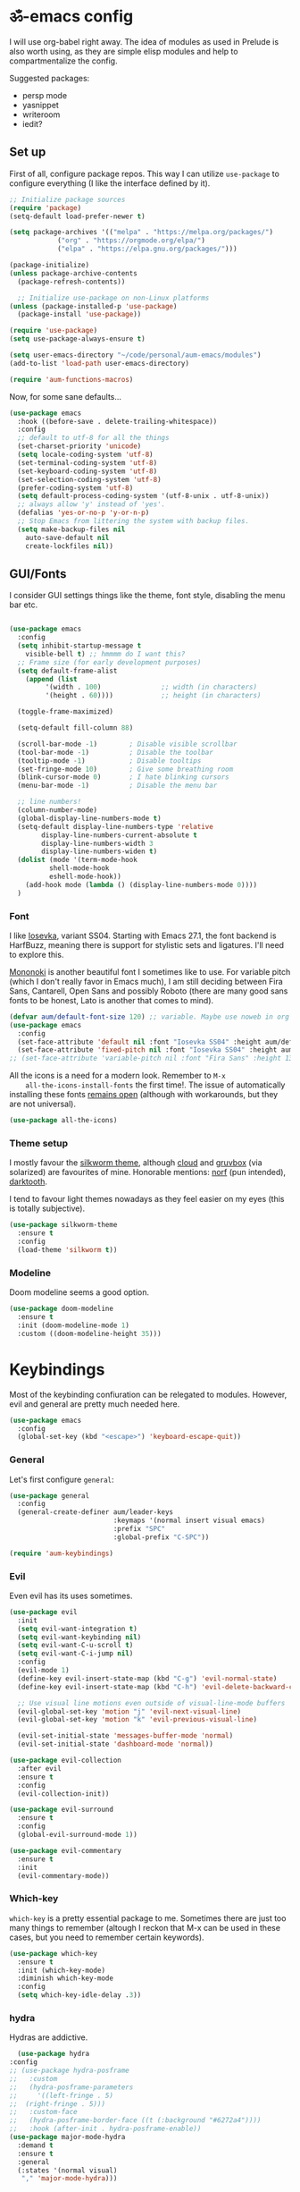 #+PROPERTY: header-args:emacs-lisp :tangle ./init.el

* ॐ-emacs  config

  I will use org-babel right away. The idea of modules as used in Prelude is
  also worth using, as they are simple elisp modules and help to
  compartmentalize the config.

  Suggested packages:
    + persp mode
    + yasnippet
    + writeroom
    + iedit?

** Set up

   First of all, configure package repos. This way I can utilize =use-package=
   to configure everything (I like the interface defined by it).

   #+begin_src emacs-lisp
     ;; Initialize package sources
     (require 'package)
     (setq-default load-prefer-newer t)

     (setq package-archives '(("melpa" . "https://melpa.org/packages/")
			     ("org" . "https://orgmode.org/elpa/")
			     ("elpa" . "https://elpa.gnu.org/packages/")))

     (package-initialize)
     (unless package-archive-contents
       (package-refresh-contents))

       ;; Initialize use-package on non-Linux platforms
     (unless (package-installed-p 'use-package)
       (package-install 'use-package))

     (require 'use-package)
     (setq use-package-always-ensure t)

     (setq user-emacs-directory "~/code/personal/aum-emacs/modules")
     (add-to-list 'load-path user-emacs-directory)

     (require 'aum-functions-macros)
   #+end_src

   Now, for some sane defaults...

   #+begin_src emacs-lisp
     (use-package emacs
       :hook ((before-save . delete-trailing-whitespace))
       :config
       ;; default to utf-8 for all the things
       (set-charset-priority 'unicode)
       (setq locale-coding-system 'utf-8)
       (set-terminal-coding-system 'utf-8)
       (set-keyboard-coding-system 'utf-8)
       (set-selection-coding-system 'utf-8)
       (prefer-coding-system 'utf-8)
       (setq default-process-coding-system '(utf-8-unix . utf-8-unix))
       ;; always allow 'y' instead of 'yes'.
       (defalias 'yes-or-no-p 'y-or-n-p)
       ;; Stop Emacs from littering the system with backup files.
       (setq make-backup-files nil
	     auto-save-default nil
	     create-lockfiles nil))
   #+end_src

** GUI/Fonts

   I consider GUI settings things like the theme, font style, disabling the menu
   bar etc.

   #+begin_src emacs-lisp

	(use-package emacs
	  :config
	  (setq inhibit-startup-message t
		visible-bell t) ;; hmmmm do I want this?
	  ;; Frame size (for early development purposes)
	  (setq default-frame-alist
		(append (list
			 '(width . 100)               ;; width (in characters)
			 '(height . 60))))            ;; height (in characters)

	  (toggle-frame-maximized)

	  (setq-default fill-column 88)

	  (scroll-bar-mode -1)        ; Disable visible scrollbar
	  (tool-bar-mode -1)          ; Disable the toolbar
	  (tooltip-mode -1)           ; Disable tooltips
	  (set-fringe-mode 10)        ; Give some breathing room
	  (blink-cursor-mode 0)       ; I hate blinking cursors
	  (menu-bar-mode -1)          ; Disable the menu bar

	  ;; line numbers!
	  (column-number-mode)
	  (global-display-line-numbers-mode t)
	  (setq-default display-line-numbers-type 'relative
			display-line-numbers-current-absolute t
			display-line-numbers-width 3
			display-line-numbers-widen t)
	  (dolist (mode '(term-mode-hook
			  shell-mode-hook
			  eshell-mode-hook))
	    (add-hook mode (lambda () (display-line-numbers-mode 0))))
	  )
   #+end_src

*** Font

    I like [[https://typeof.net/Iosevka/][Iosevka]], variant SS04. Starting with Emacs 27.1, the font backend is
    HarfBuzz, meaning there is support for stylistic sets and ligatures. I'll need to
    explore this.

    [[https://madmalik.github.io/mononoki/][Mononoki]] is another beautiful font I sometimes like to use. For variable pitch
    (which I don't really favor in Emacs much), I am still deciding between Fira Sans,
    Cantarell, Open Sans and possibly Roboto (there are many good sans fonts to be
    honest, Lato is another that comes to mind).

    #+begin_src emacs-lisp
      (defvar aum/default-font-size 120) ;; variable. Maybe use noweb in org or some other config file?
      (use-package emacs
        :config
        (set-face-attribute 'default nil :font "Iosevka SS04" :height aum/default-font-size)
        (set-face-attribute 'fixed-pitch nil :font "Iosevka SS04" :height aum/default-font-size))
      ;; (set-face-attribute 'variable-pitch nil :font "Fira Sans" :height 130 :weight 'regular)
    #+end_src

    All the icons is a need for a modern look. Remember to =M-x
    all-the-icons-install-fonts= the first time!. The issue of automatically
    installing these fonts [[https://github.com/domtronn/all-the-icons.el/issues/120][remains open]] (although with workarounds, but they are
    not universal).

    #+begin_src emacs-lisp
      (use-package all-the-icons)
    #+end_src

*** Theme setup

    I mostly favour the [[https://github.com/mswift42/silkworm-theme][silkworm theme]], although [[https://github.com/vallyscode/cloud-theme][cloud]] and [[https://github.com/bbatsov/solarized-emacs][gruvbox]] (via
    solarized) are favourites of mine. Honorable mentions: [[https://github.com/arcticicestudio/nord-emacs][norf]] (pun intended),
    [[https://github.com/emacsfodder/emacs-theme-darktooth][darktooth]].

    I tend to favour light themes nowadays as they feel easier on my eyes (this
    is totally subjective).

    #+begin_src emacs-lisp
      (use-package silkworm-theme
        :ensure t
        :config
        (load-theme 'silkworm t))
    #+end_src

*** Modeline

    Doom modeline seems a good option.

    #+begin_src emacs-lisp
      (use-package doom-modeline
        :ensure t
        :init (doom-modeline-mode 1)
        :custom ((doom-modeline-height 35)))
    #+end_src

* Keybindings

  Most of the keybinding confiuration can be relegated to modules. However, evil
  and general are pretty much needed here.

  #+begin_src emacs-lisp
    (use-package emacs
      :config
      (global-set-key (kbd "<escape>") 'keyboard-escape-quit))
  #+end_src

*** General

  Let's first configure =general=:

  #+begin_src emacs-lisp
    (use-package general
      :config
      (general-create-definer aum/leader-keys
                              :keymaps '(normal insert visual emacs)
                              :prefix "SPC"
                              :global-prefix "C-SPC"))

    (require 'aum-keybindings)
  #+end_src

*** Evil

  Even evil has its uses sometimes.

  #+begin_src emacs-lisp
    (use-package evil
      :init
      (setq evil-want-integration t)
      (setq evil-want-keybinding nil)
      (setq evil-want-C-u-scroll t)
      (setq evil-want-C-i-jump nil)
      :config
      (evil-mode 1)
      (define-key evil-insert-state-map (kbd "C-g") 'evil-normal-state)
      (define-key evil-insert-state-map (kbd "C-h") 'evil-delete-backward-char-and-join)

      ;; Use visual line motions even outside of visual-line-mode buffers
      (evil-global-set-key 'motion "j" 'evil-next-visual-line)
      (evil-global-set-key 'motion "k" 'evil-previous-visual-line)

      (evil-set-initial-state 'messages-buffer-mode 'normal)
      (evil-set-initial-state 'dashboard-mode 'normal))

    (use-package evil-collection
      :after evil
      :ensure t
      :config
      (evil-collection-init))

    (use-package evil-surround
      :ensure t
      :config
      (global-evil-surround-mode 1))

    (use-package evil-commentary
      :ensure t
      :init
      (evil-commentary-mode))
  #+end_src

*** Which-key

    =which-key= is a pretty essential package to me. Sometimes there are just
    too many things to remember (altough I reckon that M-x can be used in these
    cases, but you need to remember certain keywords).

    #+begin_src emacs-lisp
      (use-package which-key
        :ensure t
        :init (which-key-mode)
        :diminish which-key-mode
        :config
        (setq which-key-idle-delay .3))
    #+end_src

*** hydra

    Hydras are addictive.

    #+begin_src emacs-lisp
      (use-package hydra
	:config
	;; (use-package hydra-posframe
	;;   :custom
	;;   (hydra-posframe-parameters
	;;     '((left-fringe . 5)
	;; 	(right-fringe . 5)))
	;;   :custom-face
	;;   (hydra-posframe-border-face ((t (:background "#6272a4"))))
	;;   :hook (after-init . hydra-posframe-enable))
	(use-package major-mode-hydra
	  :demand t
	  :ensure t
	  :general
	  (:states '(normal visual)
	   "," 'major-mode-hydra)))
    #+end_src

* Search

** ivy, counsel, swiper

   Always used Helm but I wanna try these now. Btw, do I really need all these
   bindings being defined HERE?

   #+begin_src emacs-lisp
     (use-package ivy
       :diminish
       :bind (("C-s" . swiper)
              :map ivy-minibuffer-map
              ("TAB" . ivy-alt-done)
              ("C-l" . ivy-alt-done)
              ("C-j" . ivy-next-line)
              ("C-k" . ivy-previous-line)
              :map ivy-switch-buffer-map
              ("C-k" . ivy-previous-line)
              ("C-l" . ivy-done)
              ("C-d" . ivy-switch-buffer-kill)
              :map ivy-reverse-i-search-map
              ("C-k" . ivy-previous-line)
              ("C-d" . ivy-reverse-i-search-kill))
       :config
       (ivy-mode 1))

     (use-package ivy-rich
       :init
       (ivy-rich-mode 1))

     (use-package counsel
       :bind (("C-M-j" . 'counsel-switch-buffer)
              :map minibuffer-local-map
              ("C-r" . 'counsel-minibuffer-history))
       :config
       (counsel-mode 1))
   #+end_src

* OS

  This section will be used for system related stuff, like file manager (dired).

* Cursor

  Inspired by Ladicle's way of organizing his/her configuration, this section deals with
  stuff related to the cursor. For example, multiple cursors (via =evil-mc= and
  =evil-multiedit=), avy or ace.

** Multiple Cursors

   Since I use evil-mode (which tbh after learning the power of hydras I feel like I
   could live whitout, but I'll get into that in future versions of this file), I will
   need to use [[https://github.com/gabesoft/evil-mc][evil-mc]] and [[https://github.com/hlissner/evil-multiedit][evil-multiedit]].

   #+begin_src emacs-lisp
     (use-package evil-mc
       :functions hydra-multiple-cursors
       :bind
       ("M-u" . hydra-multiple-cursors/body)
       :config
       (with-eval-after-load 'hydra
	 (defhydra hydra-multiple-cursors (:color pink :hint nil)
     "
									     ╔════════╗
	 Point^^^^^^             Misc^^            Insert                            ║ Cursor ║
       ──────────────────────────────────────────────────────────────────────╨────────╜
	  _k_    _K_    _M-k_    [_l_] edit lines  [_i_] 0...
	  ^↑^    ^↑^     ^↑^  [_m_] mark all    [_a_] letters
	 mark^^ skip^^^ un-mk^   [_s_] sort
	  ^↓^    ^↓^     ^↓^
	  _j_    _J_    _M-j_
       ╭──────────────────────────────────────────────────────────────────────────────╯
				[_q_]: quit
     "
	       ("l" mc/edit-lines :exit t)
	       ("m" mc/mark-all-like-this :exit t)
	       ("j" mc/mark-next-like-this)
	       ("J" mc/skip-to-next-like-this)
	       ("M-j" mc/unmark-next-like-this)
	       ("k" mc/mark-previous-like-this)
	       ("K" mc/skip-to-previous-like-this)
	       ("M-k" mc/unmark-previous-like-this)
	       ("s" mc/mark-all-in-region-regexp :exit t)
	       ("i" mc/insert-numbers :exit t)
	       ("a" mc/insert-letters :exit t)
	       ("q" nil))))
   #+end_src

** avy/ace

   #+begin_src emacs-lisp :tangle no
     (use-package avy)
     (use-package ace)
   #+end_src

** Move Where I Mean

   #+begin_src emacs-lisp
     (use-package mwim
       :bind
       ("C-a" . mwim-beginning-of-code-or-line)
       ("C-e" . mwim-end-of-code-or-line))
   #+end_src

* TODO Document production

** TODO General settings

   Things like flyspell, writeroom mode, or ivy-bibtex.

   #+begin_src emacs-lisp :tangle no
     (use-package guess-language         ; Automatically detect language for Flyspell
       ;; :ensure t
       :defer t
       :init (add-hook 'text-mode-hook #'guess-language-mode)
       :config
       (setq guess-language-langcodes '((en . ("en_GB" "English"))
					(es . ("es_SP" "Spanish")))
	     guess-language-languages '(en es)
	     guess-language-min-paragraph-length 45)
       :diminish guess-language-mode)

     (use-package olivetti
       :diminish
       :config
       (progn
	 (setf olivetti-body-width 100)
	 (visual-line-mode))
       :general
       (:states '(normal motion visual insert emacs)
	:keymaps 'override
	:prefix "SPC"
	:non-normal-prefix "C-SPC"
	"bo" 'olivetti-mode)
     )
   #+end_src

** TODO Org

   Org has too many configurations. I defer it to modules: =aum-org-basic= for
   basic configuration, then more specialized modules like =aum-org-agenda= and
   =aum-org-exporters=.

   #+begin_src emacs-lisp
   (require 'aum-org-basic)
   #+end_src

** Markdown

   Possibly the most extended markup language on the internet. Only set up
   minimal settings for now.

   #+begin_src emacs-lisp
     (use-package markdown-mode
       :commands (markdown-mode gfm-mode)
       :mode (("\\.markdown\\'" . markdown-mode)
	      ("\\.md\\'"       . markdown-mode)
	      ("README\\.md\\'" . gfm-mode))
       :config
       (use-package edit-indirect)
       (setq markdown-enable-math nil
	     markdown-enable-wiki-links t
	     markdown-nested-imenu-heading-index t
	     markdown-asymmetric-header t
	     markdown-footnote-location 'immediately
	     markdown-use-pandoc-style-yaml-metadata t)
       :mode-hydra
       ((:title (with-octicon "markdown" "Markdown mode" 1 -0.05) :quit-key "q")
	("Navigation"
	 (("k" markdown-outline-previous-same-level "↑" :exit nil)
	  ("j" markdown-outline-next-same-level "↓" :exit nil)
	  ("i" markdown-outline-up "up level" :exit nil)
	  ("h" markdown-outline-previous "prev" :exit nil)
	  ("l" markdown-outline-next "next" :exit nil))
	 "Headers"
	 (("K" markdown-move-subtree-up "move subtree up" :exit nil)
	  ("J" markdown-move-subtree-down "move subtree down" :exit nil)
	  ("H" markdown-move-up "move header up" :exit nil)
	  ("L" markdown-move-down "move header down" :exit nil)
	  ("C-j" markdown-promote-subtree "promote subtree" :exit nil)
	  ("C-k" markdown-demote-subtree "demote subtree" :exit nil)
	  )
	 )
	)
       )
       ;; :hook
       ;; ('markdown-mode-hook . '(lambda ()
       ;;                           ;; (turn-on-flyspell)
       ;;                           ;; (hl-todo-mode)
       ;;                           (auto-fill-mode)
       ;;                           ;; (centered-cursor-mode 1)
       ;;                           (git-gutter-mode 1))))
   #+end_src

** LaTeX

   The basic settings for auctex. Take into account that many LaTeX settings are
   being pasted from mclear dotemacs, so further changes will be made in the
   future. This is only the base.

   #+begin_src emacs-lisp
     (use-package auctex
       :mode (("\\.tex\\'" . latex-mode)
              ("\\.latex\\'" . latex-mode))
       :commands (latex-mode LaTeX-mode plain-tex-mode)
       :init
       (progn
         (add-hook 'LaTeX-mode-hook #'LaTeX-preview-setup)
         ;; (add-hook 'LaTeX-mode-hook #'flyspell-mode)
         ;; (add-hook 'LaTeX-mode-hook #'turn-on-reftex)
         (setq-default TeX-engine 'xetex)
         (setq TeX-auto-save t
               TeX-parse-self t
               TeX-save-query nil
               TeX-PDF-mode t)
         (setq-default TeX-master nil)))
   #+end_src

   Preview latex. These scale settings will need to be tuned, possibly.

   #+begin_src emacs-lisp :tangle no
     (use-package preview-mode
       :after auctex
       :commands LaTeX-preview-setup
       :init
       (progn
         (setq-default preview-scale 1.4
                       preview-scale-function '(lambda ()
                                                 (* (/ 10.0 (preview-document-pt))
                                                    preview-scale)))))
   #+end_src

   Finally, reftex and bibtex/biblatex support.

   #+begin_src emacs-lisp
     (use-package reftex
       :commands turn-on-reftex
       :init
       (progn
	 (setq reftex-plug-into-AUCTeX t))
       :config
       (setq reftex-bibliography-commands '("bibliography" "nobibliography" "addbibresource")))

     (use-package bibtex
       :defer t
       :mode ("\\.bib" . bibtex-mode)
       :init
       (progn
	 (setq bibtex-align-at-equal-sign t)
	 (add-hook 'bibtex-mode-hook (lambda () (set-fill-column 120)))))
   #+end_src

   Extra: pdf-tools for better pdf viewing inside emacs.

   #+begin_src emacs-lisp
   (pdf-loader-install)
   #+end_src

** pandoc

   I like pandoc for document conversion, as it offers several capabilities that other
   workflows lack. For this package I use a minimal setup.

   #+begin_src emacs-lisp
     (use-package pandoc-mode
       :ensure t
       :config
       (setq pandoc-use-async t)
       ;; stop pandoc from just hanging forever and not completing conversion
       ;; see https://github.com/joostkremers/pandoc-mode/issues/44
       (setq pandoc-process-connection-type nil)
       (progn
	 (defun run-pandoc ()
	   "Start pandoc for the buffer and open the menu"
	   (interactive)
	   (pandoc-mode)
	   (pandoc-main-hydra/body))
	 (add-hook 'pandoc-mode-hook 'pandoc-load-default-settings)))
   #+end_src

* Development

** lsp

*** Basic configuration and setup

   . Maybe move this to its own top level header? I might need lsp for LaTeX too.

   #+begin_src emacs-lisp
     (defun aum/lsp-mode-setup ()
       (setq lsp-headerline-breadcrumb-segments '(path-up-to-project file symbols))
       (lsp-headerline-breadcrumb-mode))

     (use-package lsp-mode
       :commands (lsp lsp-deferred)
       :hook (lsp-mode . aum/lsp-mode-setup)
       :init
       (setq lsp-keymap-prefix "C-c l")
       :config
      (lsp-enable-which-key-integration t))
   #+end_src

*** lsp-ui

    #+begin_src emacs-lisp
      (use-package lsp-ui
        :after lsp-mode
        :hook (lsp-mode . lsp-ui-mode)
        :commands lsp-ui-mode)
    #+end_src

*** lsp-treemacs

    I don't use treemacs much but this is needed for nice symbols in the lsp
    breadcrumb, plus I like the concept of tree views, just not use them much
    now (but may be useful in the future).

    #+begin_src emacs-lisp
      (use-package lsp-treemacs
        :after lsp)
    #+end_src

*** lsp-ivy

    #+begin_src emacs-lisp
      (use-package lsp-ivy)
    #+end_src

*** lsp hydra

    #+begin_src emacs-lisp
      (pretty-hydra-define lsp-hydra
	(:foreign-keys warn :title "LSP" :quit-key "q")
	("Buffer"
	 (("=" lsp-format-buffer)
	  ("m" lsp-ui-imenu)
	  ("x" lsp-execute-code-action))
	 "Server"
	 (("C-s" lsp-describe-session)
	  ("C-r" lsp-restart-workspace)
	  ("S" lsp-shutdown-workspace))
	 "Symbol"
	 (("d" lsp-find-declaration)
	  ("D" lsp-ui-peek-find-definitions)
	  ("R" lsp-ui-peek-find-references)
	  ("i" lsp-ui-peek-find-implementation))
	 ""
	 (("t" lsp-find-type-definition)
	  ("s" lsp-signature-help)
	  ("o" lsp-describe-thing-at-point)
	  ("r" lsp-rename))
	 ))
    #+end_src

** Python

   LSP needs a language server. I think I will use pyright, as it seems the
   quickest nowadays. Sometimes MS does things right I guess.
   I also use conda and define a helpful hydra.

    #+begin_src emacs-lisp
      (use-package python-mode
	:config
	(use-package lsp-pyright
	  :ensure t
	  :hook (python-mode . (lambda ()
				 (require 'lsp-pyright)
				 (lsp-deferred))))
	(use-package conda
	  :config
	  ;; Need to do this a bit better, but ~ doesnt work...
	  (setq conda-anaconda-home "/home/adrian/miniconda3"
		conda-env-home-directory "/home/adrian/miniconda3"))
	:mode-hydra
	((:title "Python mode")
	 ("Conda"
	 (("a" conda-env-activate "activate env")
	  ("d" conda-env-deactivate "deactivate env")
	  ("l" conda-env-list "list environments")
	  ("M" conda-env-autoactivate-mode "autoactivate mode" :toggle t)
	  ("P" conda-env-activate-path "activate path")
	  ("B" conda-env-activate-for-buffer "activate for buffer"))
	 "LSP" (("C-l" lsp-hydra/body "lsp hydra"))
	 )))

    #+end_src

*** TODO IPython

    Just like anaconda, IPython is fundamental for data science workflow.
    I will have to copy from scimax basically.

** Elisp

   Even if I'm not much of a emacs hacker nowadays, as far as you plan on making your
   own config you are going to eventually delve into emacs-lisp. Also, this hydra serves
   to test =major-mode-hydra=.

   #+begin_src emacs-lisp
     (major-mode-hydra-define emacs-lisp-mode nil
       ("Eval"
	(("b" eval-buffer "buffer")
	 ("e" eval-defun "defun")
	 ("r" eval-region "region"))
	"REPL"
	(("I" ielm "ielm"))
	"Test"
	(("t" ert "prompt")
	 ("T" (ert t) "all")
	 ("F" (ert :failed) "failed"))
	"Doc"
	(("d" describe-foo-at-point "thing-at-pt")
	 ("f" describe-function "function")
	 ("v" describe-variable "variable")
	 ("i" info-lookup-symbol "info lookup"))))
   #+end_src

* TODO Completion
** TODO Yasnippet
** Company

*** Basic configuration and setup

    Basically an incredible QOL plugin.

    #+begin_src emacs-lisp
      (use-package company
        :diminish company-mode
        :after lsp-mode
        :hook (lsp-mode . company-mode)
        :bind (:map company-active-map
               ("<tab>" . company-complete-selection))
              (:map lsp-mode-map
               ("<tab>" . company-indent-or-complete-common))
        :custom
        (company-minimum-prefix-length 1)
        (company-idle-delay 0.0))
    #+end_src

*** GUI improvements                                                  :FIXME:

    Install company-box to have a nicer completion box.
    Currently broken (doesn't display properly).

    =company-box= has the variable =company-box-icons-alist= that can be set to
    =all-the-icons=, which I desire.

    #+begin_src emacs-lisp :tangle no
      (use-package company-box
        :diminish company-box-mode
        :hook (company-mode . company-box-mode))
    #+end_src

** Smartparens

   Smartparens is a power tool that not only completes pairs of characters but
   also lets you navigate the structure pretty easily.

   #+begin_src emacs-lisp
     (use-package smartparens
       :init
       (smartparens-global-mode)
       :config
       (require 'smartparens-config)
       (sp-pair "=" "=" :actions '(wrap))
       (sp-pair "+" "+" :actions '(wrap))
       (sp-pair "<" ">" :actions '(wrap))
       (sp-pair "$" "$" :actions '(wrap)))
   #+end_src

* TODO Productivity

** mu4e

* TODO Project

** magit

   Magit is probably the thing that hooks me too emacs more than anything (yes,
   even org-mode). I feel extremely handicapped without it now.

   #+begin_src emacs-lisp
     (use-package magit
       :custom
       (magit-display-buffer-function #'magit-display-buffer-same-window-except-diff-v1))
   #+end_src

** forge

   Forge is sort of a magit submodule that lets you interact with github, gitlab
   and other git-based online repos through their API. I don't need it now, but
   sometime I will probably want to.

   Btw they need tokens for the REST stuff, so see [[https://magit.vc/manual/ghub/Getting-Started.html#Getting-Started][getting started]] and token creation.

   #+begin_src emacs-lisp :tangle no
     (use-package forge)
   #+end_src

** Projectile

   #+begin_src emacs-lisp
     (use-package projectile
       :diminish projectile-mode
       :config (projectile-mode)
       :custom ((projectile-completion-system 'ivy))
       :bind-keymap
       ("C-c p" . projectile-command-map)
       :init
       (setq projectile-switch-project-action #'projectile-dired))

     (use-package counsel-projectile
       :config (counsel-projectile-mode 1))
   #+end_src

** TODO persp-mode

* Local variables
# Local Variables:
# eval: (add-hook 'after-save-hook (lambda ()(org-babel-tangle)) nil t)
# End:
